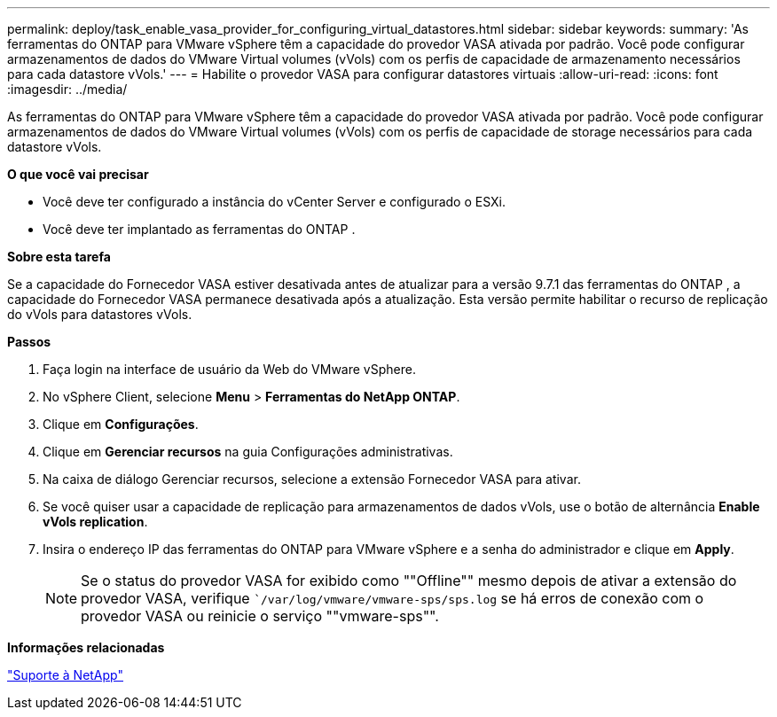 ---
permalink: deploy/task_enable_vasa_provider_for_configuring_virtual_datastores.html 
sidebar: sidebar 
keywords:  
summary: 'As ferramentas do ONTAP para VMware vSphere têm a capacidade do provedor VASA ativada por padrão. Você pode configurar armazenamentos de dados do VMware Virtual volumes (vVols) com os perfis de capacidade de armazenamento necessários para cada datastore vVols.' 
---
= Habilite o provedor VASA para configurar datastores virtuais
:allow-uri-read: 
:icons: font
:imagesdir: ../media/


[role="lead"]
As ferramentas do ONTAP para VMware vSphere têm a capacidade do provedor VASA ativada por padrão. Você pode configurar armazenamentos de dados do VMware Virtual volumes (vVols) com os perfis de capacidade de storage necessários para cada datastore vVols.

*O que você vai precisar*

* Você deve ter configurado a instância do vCenter Server e configurado o ESXi.
* Você deve ter implantado as ferramentas do ONTAP .


*Sobre esta tarefa*

Se a capacidade do Fornecedor VASA estiver desativada antes de atualizar para a versão 9.7.1 das ferramentas do ONTAP , a capacidade do Fornecedor VASA permanece desativada após a atualização. Esta versão permite habilitar o recurso de replicação do vVols para datastores vVols.

*Passos*

. Faça login na interface de usuário da Web do VMware vSphere.
. No vSphere Client, selecione *Menu* > *Ferramentas do NetApp ONTAP*.
. Clique em *Configurações*.
. Clique em *Gerenciar recursos* na guia Configurações administrativas.
. Na caixa de diálogo Gerenciar recursos, selecione a extensão Fornecedor VASA para ativar.
. Se você quiser usar a capacidade de replicação para armazenamentos de dados vVols, use o botão de alternância *Enable vVols replication*.
. Insira o endereço IP das ferramentas do ONTAP para VMware vSphere e a senha do administrador e clique em *Apply*.
+

NOTE: Se o status do provedor VASA for exibido como ""Offline"" mesmo depois de ativar a extensão do provedor VASA, verifique ``/var/log/vmware/vmware-sps/sps.log` se há erros de conexão com o provedor VASA ou reinicie o serviço ""vmware-sps"".



*Informações relacionadas*

https://mysupport.netapp.com/site/global/dashboard["Suporte à NetApp"]
